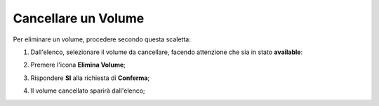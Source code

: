 .. _Cancella_VOLUME:

**Cancellare un Volume**
************************

Per eliminare un volume, procedere secondo questa scaletta:

1. Dall'elenco, selezionare il volume da cancellare, facendo attenzione che sia in stato **available**:

.. image:: img/VOLUMI_sele_daCancellare.png

2. Premere l'icona **Elimina Volume**;

.. image:: img/Pulsante_cancella.png

3. Rispondere **SI** alla richiesta di **Conferma**;

.. image:: img/VOLUMI_Conferma_cancella.png

4. Il volume cancellato sparirà dall'elenco;

.. image:: img/VOLUMI_cancellato.png

